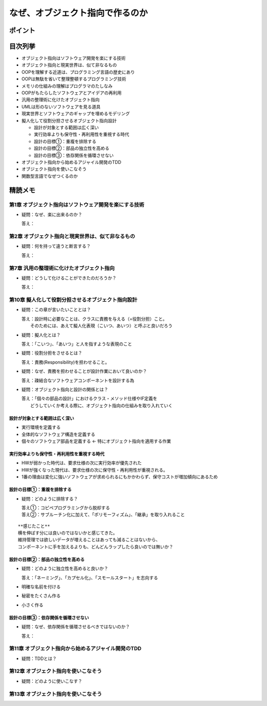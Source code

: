 ##########################################
なぜ、オブジェクト指向で作るのか
##########################################

ポイント
=======================

目次列挙
=======================

* オブジェクト指向はソフトウェア開発を楽にする技術
* オブジェクト指向と現実世界は、似て非なるもの
* OOPを理解する近道は、プログラミング言語の歴史にあり
* OOPは無駄を省いて整理整頓するプログラミング技術
* メモリの仕組みの理解はプログラマのたしなみ
* OOPがもたらしたソフトウェアとアイデアの再利用
* 汎用の整理術に化けたオブジェクト指向
* UMLは形のないソフトウェアを見る道具
* 現実世界とソフトウェアのギャップを埋めるモデリング
* 擬人化して役割分担させるオブジェクト指向設計

  * 設計が対象とする範囲は広く深い
  * 実行効率よりも保守性・再利用性を重視する時代
  * 設計の目標①：重複を排除する
  * 設計の目標②：部品の独立性を高める
  * 設計の目標③：依存関係を循環させない

* オブジェクト指向から始めるアジャイル開発のTDD
* オブジェクト指向を使いこなそう
* 関数型言語でなぜつくるのか

精読メモ
=================

第1章 オブジェクト指向はソフトウェア開発を楽にする技術
*************************************************
* 疑問：なぜ、楽に出来るのか？

  答え：

第2章 オブジェクト指向と現実世界は、似て非なるもの
*************************************************
* 疑問：何を持って違うと断言する？

  答え：

第7章 汎用の整理術に化けたオブジェクト指向
***************************************************
* 疑問：どうして化けることができたのだろうか？

  答え：


第10章 擬人化して役割分担させるオブジェクト指向設計
****************************************************
* 疑問：この章が言いたいこととは？

  | 答え：設計時に必要なことは、クラスに責務を与える（=役割分担）こと。
  |     そのためには、あえて擬人化表現（こいつ、あいつ）と呼ぶと良いだろう

* 疑問：擬人化とは？

  | 答え：「こいつ」、「あいつ」と人を指すような表現のこと

* 疑問：役割分担をさせるとは？

  | 答え：責務(Responsibility)を担わせること。

* 疑問：なぜ、責務を担わせることが設計作業において良いのか？

  | 答え：疎結合なソフトウェアコンポーネントを設計する為

* 疑問：オブジェクト指向と設計の関係とは？

  | 答え：「個々の部品の設計」におけるクラス・メソッド仕様やIF定義を
  |     どうしていくか考える際に、オブジェクト指向の仕組みを取り入れていく


設計が対象とする範囲は広く深い
--------------------------------------------
* 実行環境を定義する
* 全体的なソフトウェア構造を定義する
* 個々のソフトウェア部品を定義する          ← 特にオブジェクト指向を適用する作業

実行効率よりも保守性・再利用性を重視する時代
--------------------------------------------
* HWが弱かった時代は、要求仕様の次に実行効率が優先された
* HWが強くなった現代は、要求仕様の次に保守性・再利用性が重視される。
* 1番の理由は変化に強いソフトウェアが求められるにもかかわらず、保守コストが増加傾向にあるため

設計の目標①：重複を排除する
--------------------------------------------
* 疑問：どのように排除する？

  | 答え①：コピペプログラミングから脱却する
  | 答え②：サブルーチン化に加えて、「ポリモーフィズム」、「継承」を取り入れること

::

  **感じたこと**
  横を伸ばす分には良いのではないかと感じてきた。
  維持管理では欲しいデータが増えることはあっても減ることはないから、
  コンポーネントに手を加えるよりも、どんどんラップしたら良いのでは無いか？


設計の目標②：部品の独立性を高める
--------------------------------------------
* 疑問：どのように独立性を高めると良いか？

  答え：「ネーミング」、「カプセル化」、「スモールスタート」を志向する

* 明確な名前を付ける
* 秘密をたくさん作る
* 小さく作る


設計の目標③：依存関係を循環させない
--------------------------------------------
* 疑問：なぜ、依存関係を循環させるべきではないのか？

  答え：


第11章 オブジェクト指向から始めるアジャイル開発のTDD
****************************************************
* 疑問：TDDとは？

第12章 オブジェクト指向を使いこなそう
****************************************************
* 疑問：どのように使いこなす？

第13章 オブジェクト指向を使いこなそう
****************************************************







